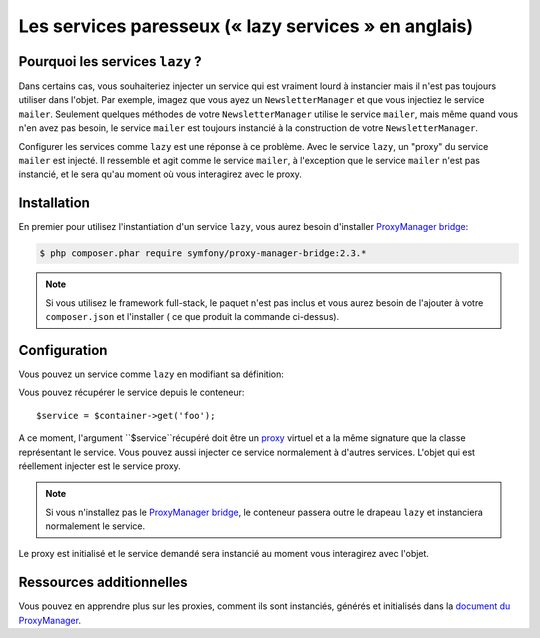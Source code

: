 .. index::
   single: Dependency Injection; Lazy Services

Les services paresseux (« lazy services » en anglais)
=====================================================

.. versionadded:: 2.3
   les services ``lazy`` ont été ajouté depuis Symfony 2.3.

Pourquoi les services ``lazy`` ?
--------------------------------

Dans certains cas, vous souhaiteriez injecter un service qui est vraiment lourd
à instancier mais il n'est pas toujours utiliser dans l'objet. Par exemple, imagez
que vous ayez un ``NewsletterManager`` et que vous injectiez le service ``mailer``.
Seulement quelques méthodes de votre ``NewsletterManager`` utilise le service
``mailer``, mais même quand vous n'en avez pas besoin, le service ``mailer`` est
toujours instancié à la construction de votre ``NewsletterManager``.

Configurer les services comme ``lazy`` est une réponse à ce problème. Avec le
service ``lazy``, un "proxy" du service ``mailer`` est injecté. Il ressemble et
agit comme le service ``mailer``, à l'exception que le service ``mailer`` n'est
pas instancié, et le sera qu'au moment où vous interagirez avec le proxy.

Installation
------------

En premier pour utilisez l'instantiation d'un service ``lazy``, vous aurez besoin
d'installer `ProxyManager bridge`_:

.. code-block:: bash

    $ php composer.phar require symfony/proxy-manager-bridge:2.3.*

.. note::

    Si vous utilisez le framework full-stack, le paquet n'est pas inclus et vous
    aurez besoin de l'ajouter à votre ``composer.json`` et l'installer ( ce que
    produit la commande ci-dessus).

Configuration
-------------

Vous pouvez un service comme ``lazy`` en modifiant sa définition:

.. configuration-block::

    .. code-block:: yaml

        services:
           foo:
             class: Acme\Foo
             lazy: true

    .. code-block:: xml

        <service id="foo" class="Acme\Foo" lazy="true" />

    .. code-block:: php

        $definition = new Definition('Acme\Foo');
        $definition->setLazy(true);
        $container->setDefinition('foo', $definition);

Vous pouvez récupérer le service depuis le conteneur::

    $service = $container->get('foo');

A ce moment, l'argument ``$service``récupéré doit être un `proxy`_ virtuel et
a la même signature que la classe représentant le service. Vous pouvez aussi
injecter ce service normalement à d'autres services. L'objet qui est réellement
injecter est le service proxy.

.. note::

    Si vous n'installez pas le `ProxyManager bridge`_, le conteneur passera
    outre le drapeau ``lazy`` et instanciera normalement le service.

Le proxy est initialisé et le service demandé sera instancié au moment vous interagirez
avec l'objet.

Ressources additionnelles
-------------------------

Vous pouvez en apprendre plus sur les proxies, comment ils sont instanciés,
générés et initialisés dans la `document du ProxyManager`_.

.. _`ProxyManager bridge`: https://github.com/symfony/symfony/tree/master/src/Symfony/Bridge/ProxyManager
.. _`proxy`: http://en.wikipedia.org/wiki/Proxy_pattern
.. _`document du ProxyManager`: https://github.com/Ocramius/ProxyManager/blob/master/docs/lazy-loading-value-holder.md